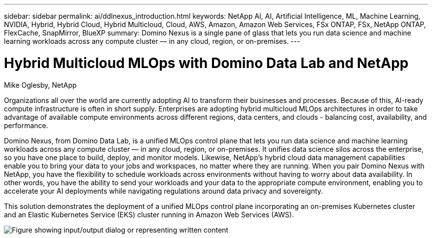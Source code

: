 ---
sidebar: sidebar
permalink: ai/ddlnexus_introduction.html
keywords: NetApp AI, AI, Artificial Intelligence, ML, Machine Learning, NVIDIA, Hybrid, Hybrid Cloud, Hybrid Multicloud, Cloud, AWS, Amazon, Amazon Web Services, FSx ONTAP, FSx, NetApp ONTAP, FlexCache, SnapMirror, BlueXP
summary: Domino Nexus is a single pane of glass that lets you run data science and machine learning workloads across any compute cluster — in any cloud, region, or on-premises.
---

= Hybrid Multicloud MLOps with Domino Data Lab and NetApp
:hardbreaks:
:nofooter:
:icons: font
:linkattrs:
:imagesdir: ../media/

Mike Oglesby, NetApp

[.lead]
Organizations all over the world are currently adopting AI to transform their businesses and processes. Because of this, AI-ready compute infrastructure is often in short supply. Enterprises are adopting hybrid multicloud MLOps architectures in order to take advantage of available compute environments across different regions, data centers, and clouds - balancing cost, availability, and performance.

Domino Nexus, from Domino Data Lab, is a unified MLOps control plane that lets you run data science and machine learning workloads across any compute cluster — in any cloud, region, or on-premises. It unifies data science silos across the enterprise, so you have one place to build, deploy, and monitor models. Likewise, NetApp's hybrid cloud data management capabilities enable you to bring your data to your jobs and workspaces, no matter where they are running. When you pair Domino Nexus with NetApp, you have the flexibility to schedule workloads across environments without having to worry about data availability. In other words, you have the ability to send your workloads and your data to the appropriate compute environment, enabling you to accelerate your AI deployments while navigating regulations around data privacy and sovereignty.

This solution demonstrates the deployment of a unified MLOps control plane incorporating an on-premises Kubernetes cluster and an Elastic Kubernetes Service (EKS) cluster running in Amazon Web Services (AWS).

image:ddlnexus_image1.png["Figure showing input/output dialog or representing written content"]

